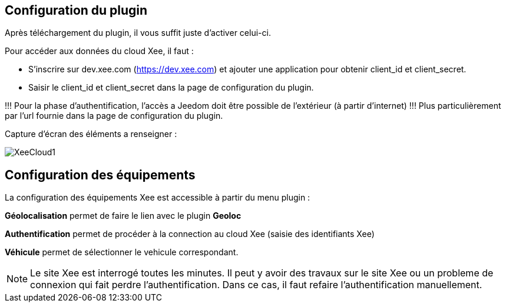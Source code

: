 == Configuration du plugin

Après téléchargement du plugin, il vous suffit juste d'activer celui-ci.

Pour accéder aux données du cloud Xee, il faut :

* S'inscrire sur dev.xee.com (https://dev.xee.com) et ajouter une application pour obtenir client_id et client_secret. 
* Saisir le client_id et client_secret dans la page de configuration du plugin.

!!! Pour la phase d'authentification, l’accès a Jeedom doit être possible de l’extérieur (à partir d'internet) !!! Plus particulièrement par l'url fournie dans la page de configuration du plugin.

Capture d’écran des éléments a renseigner :

image::../images/XeeCloud1.png[]

== Configuration des équipements

La configuration des équipements Xee est accessible à partir du menu plugin : 

*Géolocalisation* permet de faire le lien avec le plugin *Geoloc*

*Authentification* permet de procéder à la connection au cloud Xee (saisie des identifiants Xee)

*Véhicule* permet de sélectionner le vehicule correspondant.

[NOTE]
Le site Xee est interrogé toutes les minutes. Il peut y avoir des travaux sur le site Xee ou un probleme de connexion qui fait perdre l'authentification. Dans ce cas, il faut refaire l'authentification manuellement.

